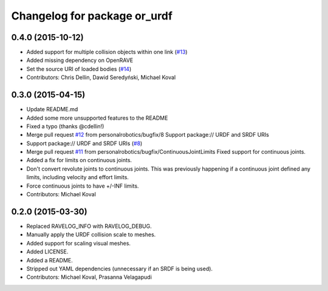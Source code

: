 ^^^^^^^^^^^^^^^^^^^^^^^^^^^^^
Changelog for package or_urdf
^^^^^^^^^^^^^^^^^^^^^^^^^^^^^

0.4.0 (2015-10-12)
------------------
* Added support for multiple collision objects within one link (`#13 <https://github.com/personalrobotics/or_urdf/issues/13>`_)
* Added missing dependency on OpenRAVE
* Set the source URI of loaded bodies (`#14 <https://github.com/personalrobotics/or_urdf/issues/14>`_)
* Contributors: Chris Dellin, Dawid Seredyński, Michael Koval

0.3.0 (2015-04-15)
------------------
* Update README.md
* Added some more unsupported features to the README
* Fixed a typo (thanks @cdellin!)
* Merge pull request `#12 <https://github.com/personalrobotics/or_urdf/issues/12>`_ from personalrobotics/bugfix/8
  Support package:// URDF and SRDF URIs
* Support package:// URDF and SRDF URIs (`#8 <https://github.com/personalrobotics/or_urdf/issues/8>`_)
* Merge pull request `#11 <https://github.com/personalrobotics/or_urdf/issues/11>`_ from personalrobotics/bugfix/ContinuousJointLimits
  Fixed support for continuous joints.
* Added a fix for limits on continuous joints.
* Don't convert revolute joints to continuous joints.
  This was previously happening if a continuous joint defined any limits,
  including velocity and effort limits.
* Force continuous joints to have +/-INF limits.
* Contributors: Michael Koval

0.2.0 (2015-03-30)
------------------
* Replaced RAVELOG_INFO with RAVELOG_DEBUG.
* Manually apply the URDF collision scale to meshes.
* Added support for scaling visual meshes.
* Added LICENSE.
* Added a README.
* Stripped out YAML dependencies (unnecessary if an SRDF is being used).
* Contributors: Michael Koval, Prasanna Velagapudi
